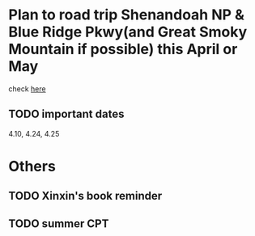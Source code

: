 * Plan to road trip Shenandoah NP & Blue Ridge Pkwy(and Great Smoky Mountain if possible) this April or May
[[./fireflies-great-smoky-mountains.jpg]]

check [[http://www.heysmokies.com/synchronous-fireflies-in-great-smoky-mountains-june-2016/][here]]

** TODO important dates
SCHEDULED: <2016-04-10 Sun>
4.10, 4.24, 4.25

* Others

** TODO Xinxin's book reminder
SCHEDULED: <2016-04-25 Mon>

** TODO summer CPT 
SCHEDULED: <2016-04-25 Mon>
